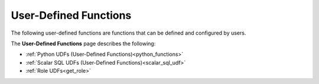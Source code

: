 .. _user_defined_functions_index:

********************
User-Defined Functions
********************

The following user-defined functions are functions that can be defined and configured by users.

The **User-Defined Functions** page describes the following:

* :ref:`Python UDFs (User-Defined Functions)<python_functions>`
* :ref:`Scalar SQL UDFs (User-Defined Functions)<scalar_sql_udf>`
* :ref:`Role UDFs<get_role>`
